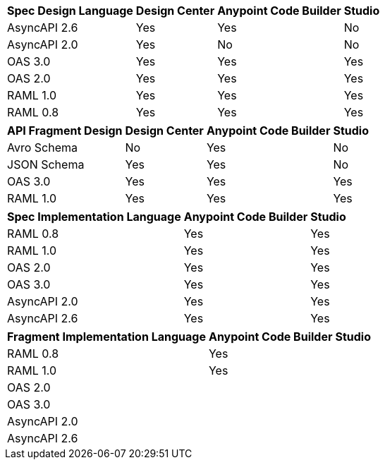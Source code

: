 
// tag::api-design-spec-support[]

[%header%autowidth.spread]
|===
|Spec Design Language |Design Center |Anypoint Code Builder |Studio

|AsyncAPI 2.6
|Yes
|Yes
|No

|AsyncAPI 2.0
|Yes
|No
|No

|OAS 3.0
|Yes
|Yes
|Yes

|OAS 2.0
|Yes
|Yes
|Yes

|RAML 1.0  
|Yes
|Yes
|Yes

|RAML 0.8  
|Yes
|Yes
|Yes

|===

// end::api-design-spec-support[]
//
//
// tag::api-design-fragment-support[]

[%header%autowidth.spread]
|===
|API Fragment Design |Design Center |Anypoint Code Builder |Studio

|Avro Schema
|No
|Yes
|No

|JSON Schema
|Yes
|Yes
|No

|OAS 3.0
|Yes
|Yes
|Yes

|RAML 1.0
|Yes
|Yes
|Yes
|===

// end::api-design-fragment-support[]
//
// Implementation is about scaffolding into a Mule app supported in ACB and Studio (not DC) via APIkit features
// tag::api-spec-implementation-support[]

[%header%autowidth.spread]
|===
|Spec Implementation Language |Anypoint Code Builder |Studio

|RAML 0.8  
|Yes
|Yes

|RAML 1.0  
|Yes
|Yes


|OAS 2.0
|Yes
|Yes

|OAS 3.0
|Yes
|Yes

|AsyncAPI 2.0
|Yes
|Yes

|AsyncAPI 2.6
|Yes
|Yes
|===

// end::api-spec-implementation-support[]
//
// Implementation is about scaffolding into a Mule app supported in ACB and Studio (not DC) via APIkit features
// tag::api-frag-implementation-support[]

[%header%autowidth.spread]
|===
|Fragment Implementation Language |Anypoint Code Builder |Studio

|RAML 0.8  
|Yes
|

|RAML 1.0  
|Yes
|


|OAS 2.0
|
|

|OAS 3.0
|
|

|AsyncAPI 2.0
|
|

|AsyncAPI 2.6
|
|
|===

// end::api-spec-implementation-support[]